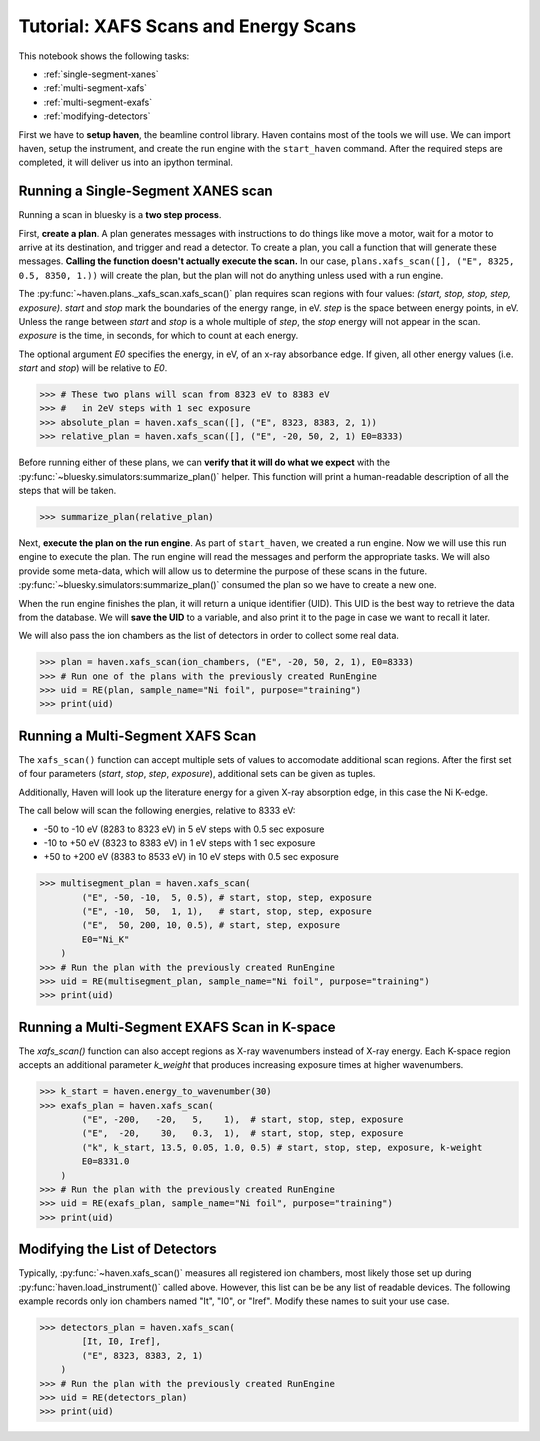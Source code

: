 =====================================
Tutorial: XAFS Scans and Energy Scans
=====================================

This notebook shows the following tasks:

- :ref:`single-segment-xanes`
- :ref:`multi-segment-xafs`
- :ref:`multi-segment-exafs`
- :ref:`modifying-detectors`

First we have to **setup haven**, the beamline control library. Haven
contains most of the tools we will use. We can import haven, setup the
instrument, and create the run engine with the ``start_haven``
command. After the required steps are completed, it will deliver us
into an ipython terminal.


.. _single-segment-xanes:
   
Running a Single-Segment XANES scan
===================================

Running a scan in bluesky is a **two step process**.

First, **create a plan**. A plan generates messages with instructions
to do things like move a motor, wait for a motor to arrive at its
destination, and trigger and read a detector. To create a plan, you
call a function that will generate these messages. **Calling the
function doesn't actually execute the scan.** In our case,
``plans.xafs_scan([], ("E", 8325, 0.5, 8350, 1.))`` will create the plan, but the
plan will not do anything unless used with a run engine.

The :py:func:`~haven.plans._xafs_scan.xafs_scan()` plan requires scan
regions with four values: *(start, stop, stop, step,
exposure)*. *start* and *stop* mark the boundaries of the energy
range, in eV. *step* is the space between energy points, in eV. Unless
the range between *start* and *stop* is a whole multiple of *step*,
the *stop* energy will not appear in the scan. *exposure* is the time,
in seconds, for which to count at each energy.

The optional argument *E0* specifies the energy, in eV, of an x-ray
absorbance edge. If given, all other energy values (i.e. *start* and
*stop*) will be relative to *E0*.

.. code-block:: python

   >>> # These two plans will scan from 8323 eV to 8383 eV
   >>> #   in 2eV steps with 1 sec exposure
   >>> absolute_plan = haven.xafs_scan([], ("E", 8323, 8383, 2, 1))
   >>> relative_plan = haven.xafs_scan([], ("E", -20, 50, 2, 1) E0=8333)

Before running either of these plans, we can **verify that it will do
what we expect** with the
:py:func:`~bluesky.simulators:summarize_plan()` helper. This function
will print a human-readable description of all the steps that will be
taken.

.. code-block:: python

   >>> summarize_plan(relative_plan)

Next, **execute the plan on the run engine**. As part of
``start_haven``, we created a run engine. Now we will use this run
engine to execute the plan. The run engine will read the messages and
perform the appropriate tasks. We will also provide some meta-data,
which will allow us to determine the purpose of these scans in the
future. :py:func:`~bluesky.simulators:summarize_plan()` consumed the
plan so we have to create a new one.

When the run engine finishes the plan, it will return a unique
identifier (UID). This UID is the best way to retrieve the data from
the database. We will **save the UID** to a variable, and also print
it to the page in case we want to recall it later.

We will also pass the ion chambers as the list of detectors in order
to collect some real data.

.. code-block:: python

   >>> plan = haven.xafs_scan(ion_chambers, ("E", -20, 50, 2, 1), E0=8333)
   >>> # Run one of the plans with the previously created RunEngine
   >>> uid = RE(plan, sample_name="Ni foil", purpose="training")
   >>> print(uid)
   

.. _multi-segment-xafs:
   
Running a Multi-Segment XAFS Scan
=================================

The ``xafs_scan()`` function can accept multiple sets of values to
accomodate additional scan regions. After the first set of four
parameters (*start*, *stop*, *step*, *exposure*), additional sets can
be given as tuples.

Additionally, Haven will look up the literature energy for a given
X-ray absorption edge, in this case the Ni K-edge.

The call below will scan the following energies, relative to 8333 eV:

- -50 to -10 eV (8283 to 8323 eV) in 5 eV steps with 0.5 sec exposure
- -10 to +50 eV (8323 to 8383 eV) in 1 eV steps with 1 sec exposure
- +50 to +200 eV (8383 to 8533 eV) in 10 eV steps with 0.5 sec exposure


.. code-block:: python

   >>> multisegment_plan = haven.xafs_scan(
           ("E", -50, -10,  5, 0.5), # start, stop, step, exposure
           ("E", -10,  50,  1, 1),   # start, stop, step, exposure
           ("E",  50, 200, 10, 0.5), # start, step, exposure
           E0="Ni_K"
       )
   >>> # Run the plan with the previously created RunEngine
   >>> uid = RE(multisegment_plan, sample_name="Ni foil", purpose="training")
   >>> print(uid)


.. _multi-segment-exafs:
   
Running a Multi-Segment EXAFS Scan in K-space
=============================================

The `xafs_scan()` function can also accept regions as X-ray
wavenumbers instead of X-ray energy. Each K-space region accepts an
additional parameter *k_weight* that produces increasing exposure
times at higher wavenumbers.

.. code-block:: python

   >>> k_start = haven.energy_to_wavenumber(30)
   >>> exafs_plan = haven.xafs_scan(
           ("E", -200,   -20,   5,    1),  # start, stop, step, exposure
           ("E",  -20,    30,   0.3,  1),  # start, stop, step, exposure
           ("k", k_start, 13.5, 0.05, 1.0, 0.5) # start, stop, step, exposure, k-weight
           E0=8331.0
       )
   >>> # Run the plan with the previously created RunEngine
   >>> uid = RE(exafs_plan, sample_name="Ni foil", purpose="training")
   >>> print(uid)


.. _modifying-detectors:

Modifying the List of Detectors
===============================

Typically, :py:func:`~haven.xafs_scan()` measures all registered ion
chambers, most likely those set up during
:py:func:`haven.load_instrument()` called above. However, this list
can be be any list of readable devices. The following example records
only ion chambers named "It", "I0", or "Iref". Modify these names to
suit your use case.

.. code-block:: python

   >>> detectors_plan = haven.xafs_scan(
           [It, I0, Iref],
	   ("E", 8323, 8383, 2, 1)
       )
   >>> # Run the plan with the previously created RunEngine
   >>> uid = RE(detectors_plan)
   >>> print(uid)
